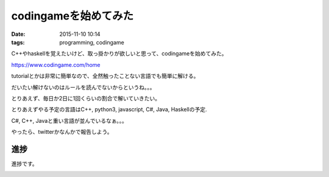 =================================
codingameを始めてみた
=================================
:date: 2015-11-10 10:14 
:tags: programming, codingame

C++やhaskellを覚えたいけど、取っ掛かりが欲しいと思って、codingameを始めてみた。

https://www.codingame.com/home

tutorialとかは非常に簡単なので、全然触ったことない言語でも簡単に解ける。

だいたい解けないのはルールを読んでないからというね。。。

とりあえず、毎日か2日に1回くらいの割合で解いていきたい。

とりあえずやる予定の言語はC++, python3, javascript, C#, Java, Haskellの予定.

C#, C++, Javaと重い言語が並んでいるなぁ。。。

やったら、twitterかなんかで報告しよう。

進捗
===========
進捗です。

.. image:: https://lh3.googleusercontent.com/iXVXDhbi5gPQ3oB0CogHNoE-21p35200snwqMqMJ9ZBjvq8_v0gQuTYw7t8eBGrSSdqAMtTrkAeJUAlXwP49uKYuJZszUQiD1OcweXOB8GFie4JRITB0-QKj7ADKsGjMWCxKeTiJW1r6H0AAsoGMDkp3H2xYS2muCdiDbGvgmxN6PsGsWi7nN_Gxaw2JJ-CKlh4jtTXegmmAxynVb56hGWe04snCtN15HZdeF0CZ_jjG-un123PQDVG_mbNi-OIloPo7nV8z3CzEEhS9hHgmBXIx8ai-RTNAMuINIiJds_5UqhPxMlsIajComsS1Ss86CsSqkUiJsibgPKOWD8nOjlX8-VOGrGEEgUvTBs9_e2XoXSqOzrjXsaYnMl_A6qDsv9dxMisSZehCh_So1wV1lujV63L3Ze3zEzOBGVhjLveiES8zaKRKtWlLIli5I75mKDfZvAd7qNoFB384K7mFN8dlSyFNf6TmhpQ4fsmDC3ZNCRhMj4g1hRDWp8JgpJ8RxGP23yDFXBZKAs18l_WK6LNXgYAQE1slToYbU2RZqic=w1506-h848-no
    :alt: nakamoto
